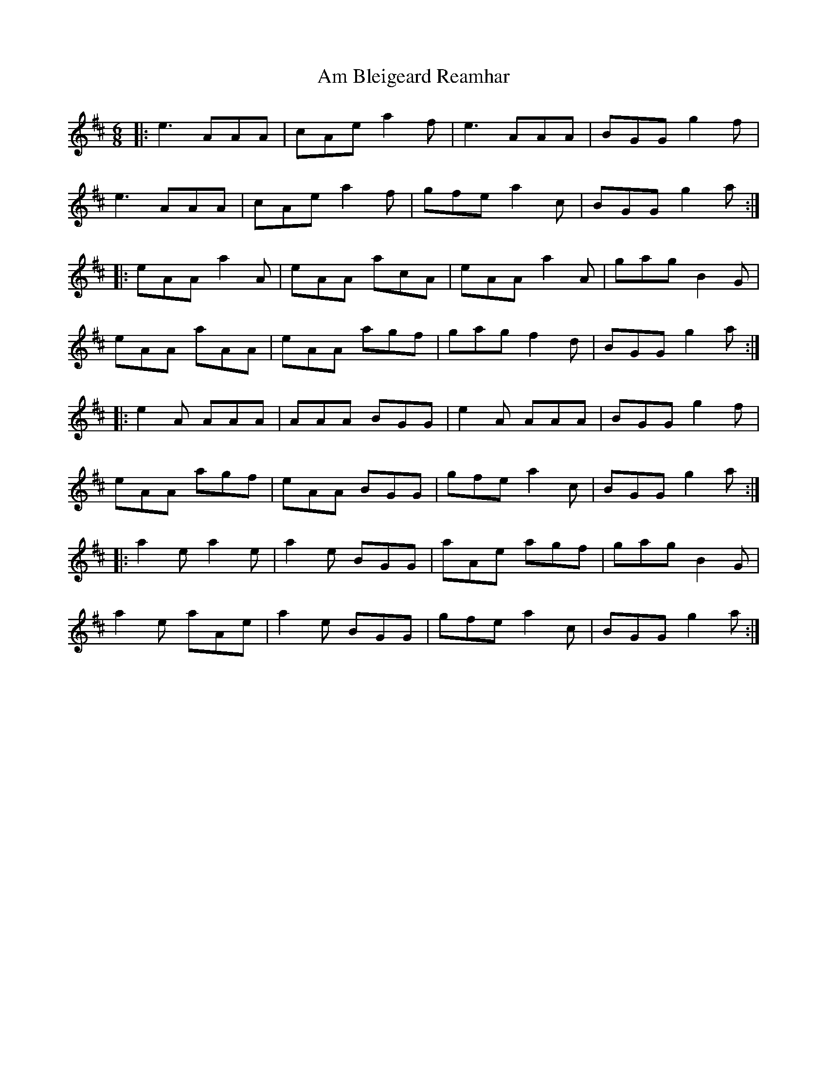 X: 1055
T: Am Bleigeard Reamhar
R: jig
M: 6/8
K: Amixolydian
|:e3 AAA|cAe a2f|e3 AAA|BGG g2f|
e3 AAA|cAe a2f|gfe a2c|BGG g2a:|
|:eAA a2A|eAA acA|eAA a2A|gag B2G|
eAA aAA|eAA agf|gag f2d|BGG g2a:|
|:e2A AAA|AAA BGG|e2A AAA|BGG g2f|
eAA agf|eAA BGG|gfe a2c|BGG g2a:|
|:a2e a2e|a2e BGG|aAe agf|gag B2G|
a2e aAe|a2e BGG|gfe a2c|BGG g2a:|

